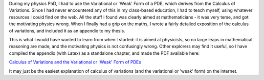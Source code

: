 .. title: Calculus of Variations
.. slug: calculus-of-variations
.. date: 2016-05-31 13:39:21 UTC+01:00
.. tags: calculus
.. category: Mathematical Physics
.. link: 
.. description: 
.. type: text

During my physics PhD, I had to use the Variational or 'Weak' Form of a PDE, which derives from the Calculus of Variations.  Since I had never encountered any of this in my class-based education, I had to teach myself, using whatever resources I could find on the web.  All the stuff I found was clearly aimed at mathematicians - it was very terse, and got the motivating physics wrong.  When I finally had a grip on the maths, I wrote a fairly detailed exposition of the calculus of variations, and included it as an appendix to my thesis.

This is what I would have wanted to learn from when I started: it is aimed at physicists, so no large leaps in mathematical reasoning are made, and the motivating physics is not confusingly wrong.  Other explorers may find it useful, so I have compiled the appendix (with Latex) as a standalone chapter, and made the PDF available here:

`Calculus of Variations and the Variational or 'Weak' Form of PDEs </Variational_Calculus_Nat_Lund.pdf>`_

It may just be the easiest explanation of calculus of variations (and the variational or 'weak' form) on the internet.
